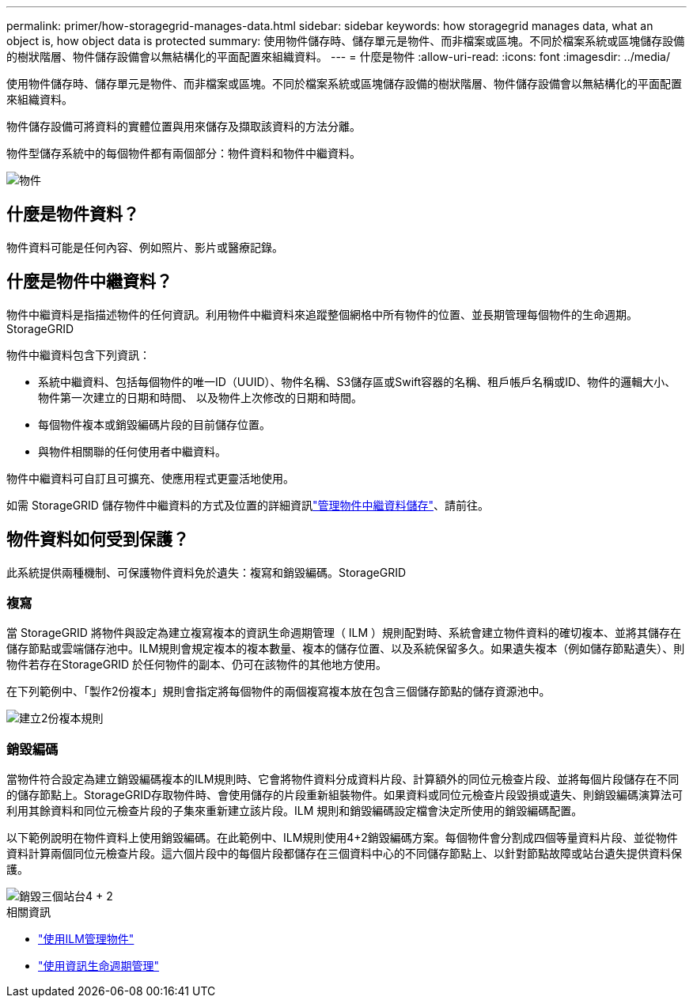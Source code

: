---
permalink: primer/how-storagegrid-manages-data.html 
sidebar: sidebar 
keywords: how storagegrid manages data, what an object is, how object data is protected 
summary: 使用物件儲存時、儲存單元是物件、而非檔案或區塊。不同於檔案系統或區塊儲存設備的樹狀階層、物件儲存設備會以無結構化的平面配置來組織資料。 
---
= 什麼是物件
:allow-uri-read: 
:icons: font
:imagesdir: ../media/


[role="lead"]
使用物件儲存時、儲存單元是物件、而非檔案或區塊。不同於檔案系統或區塊儲存設備的樹狀階層、物件儲存設備會以無結構化的平面配置來組織資料。

物件儲存設備可將資料的實體位置與用來儲存及擷取該資料的方法分離。

物件型儲存系統中的每個物件都有兩個部分：物件資料和物件中繼資料。

image::../media/object_conceptual_drawing.png[物件]



== 什麼是物件資料？

物件資料可能是任何內容、例如照片、影片或醫療記錄。



== 什麼是物件中繼資料？

物件中繼資料是指描述物件的任何資訊。利用物件中繼資料來追蹤整個網格中所有物件的位置、並長期管理每個物件的生命週期。StorageGRID

物件中繼資料包含下列資訊：

* 系統中繼資料、包括每個物件的唯一ID（UUID）、物件名稱、S3儲存區或Swift容器的名稱、租戶帳戶名稱或ID、物件的邏輯大小、物件第一次建立的日期和時間、 以及物件上次修改的日期和時間。
* 每個物件複本或銷毀編碼片段的目前儲存位置。
* 與物件相關聯的任何使用者中繼資料。


物件中繼資料可自訂且可擴充、使應用程式更靈活地使用。

如需 StorageGRID 儲存物件中繼資料的方式及位置的詳細資訊link:../admin/managing-object-metadata-storage.html["管理物件中繼資料儲存"]、請前往。



== 物件資料如何受到保護？

此系統提供兩種機制、可保護物件資料免於遺失：複寫和銷毀編碼。StorageGRID



=== 複寫

當 StorageGRID 將物件與設定為建立複寫複本的資訊生命週期管理（ ILM ）規則配對時、系統會建立物件資料的確切複本、並將其儲存在儲存節點或雲端儲存池中。ILM規則會規定複本的複本數量、複本的儲存位置、以及系統保留多久。如果遺失複本（例如儲存節點遺失）、則物件若存在StorageGRID 於任何物件的副本、仍可在該物件的其他地方使用。

在下列範例中、「製作2份複本」規則會指定將每個物件的兩個複寫複本放在包含三個儲存節點的儲存資源池中。

image::../media/ilm_replication_make_2_copies.png[建立2份複本規則]



=== 銷毀編碼

當物件符合設定為建立銷毀編碼複本的ILM規則時、它會將物件資料分成資料片段、計算額外的同位元檢查片段、並將每個片段儲存在不同的儲存節點上。StorageGRID存取物件時、會使用儲存的片段重新組裝物件。如果資料或同位元檢查片段毀損或遺失、則銷毀編碼演算法可利用其餘資料和同位元檢查片段的子集來重新建立該片段。ILM 規則和銷毀編碼設定檔會決定所使用的銷毀編碼配置。

以下範例說明在物件資料上使用銷毀編碼。在此範例中、ILM規則使用4+2銷毀編碼方案。每個物件會分割成四個等量資料片段、並從物件資料計算兩個同位元檢查片段。這六個片段中的每個片段都儲存在三個資料中心的不同儲存節點上、以針對節點故障或站台遺失提供資料保護。

image::../media/ec_three_sites_4_plus_2.png[銷毀三個站台4 + 2]

.相關資訊
* link:../ilm/index.html["使用ILM管理物件"]
* link:using-information-lifecycle-management.html["使用資訊生命週期管理"]

